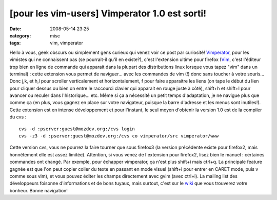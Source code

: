[pour les vim-users] Vimperator 1.0 est sorti!
##############################################
:date: 2008-05-14 23:25
:category: misc
:tags: vim, vimperator

Hello à vous, geek obscurs ou simplement gens curieux qui venez
voir ce post par curiosité! `Vimperator`_, pour les vimistes qui ne
connaissent pas (se pourrait-il qu'il en existe?), c'est
l'extension ultime pour firefox (`Vim`_, c'est l'éditeur trop bien
en ligne de commande qui apparait dans la plupart des distributions
linux lorsque vous tapez "vim" dans un terminal) : cette extension
vous permet de naviguer... avec les commandes de vim (!) donc sans
toucher à votre souris... Donc j,k, et h,l pour scroller
verticalement et horizontalement, f pour faire apparaitre les liens
(on tape le début du lien pour cliquer dessus ou bien on entre le
raccourci clavier qui apparait en rouge juste à côté), shift+h et
shift+l pour avancer ou reculer dans l'historique... etc. Même si
ça a nécessité un petit temps d'adaptation, je ne navigue plus que
comme ça (en plus, vous gagnez en place sur votre navigateur,
puisque la barre d'adresse et les menus sont inutiles!). Cette
extension est en intense développement et pour l'instant, le seul
moyen d'obtenir la version 1.0 est de la compiler du cvs :
::

    cvs -d :pserver:guest@mozdev.org:/cvs login
    cvs -z3 -d :pserver:guest@mozdev.org:/cvs co vimperator/src vimperator/www

Cette version cvs, vous ne pourrez la faire tourner que sous
firefox3 (la version précédente existe pour firefox2, mais
honnêtement elle est assez limitée). Attention, si vous venez de
l'extension pour firefox2, lisez bien le manuel : certaines
commandes ont changé. Par exemple, pour échapper vimperator, ça
n'est plus shift+i mais ctrl+q. La principale feature gagnée est
que l'on peut copier coller du texte en passant en mode visuel
(shift+i pour entrer en CARET mode, puis v comme sous vim), et vous
pouvez éditer les champs directement avec gvim (avec ctrl+i). La
mailing list des développeurs foisonne d'informations et de bons
tuyaux, mais surtout, c'est sur le `wiki`_ que vous trouverez votre
bonheur. Bonne navigation!

.. _Vimperator: http://vimperator.mozdev.org/source.html
.. _Vim: http://vim.org
.. _wiki: http://vimperator.cutup.org/index.php?title=Main_Page
